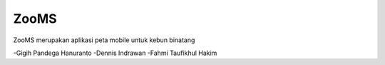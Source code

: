 ###################
ZooMS
###################

ZooMS merupakan aplikasi peta mobile untuk kebun binatang

-Gigih Pandega Hanuranto
-Dennis Indrawan
-Fahmi Taufikhul Hakim
